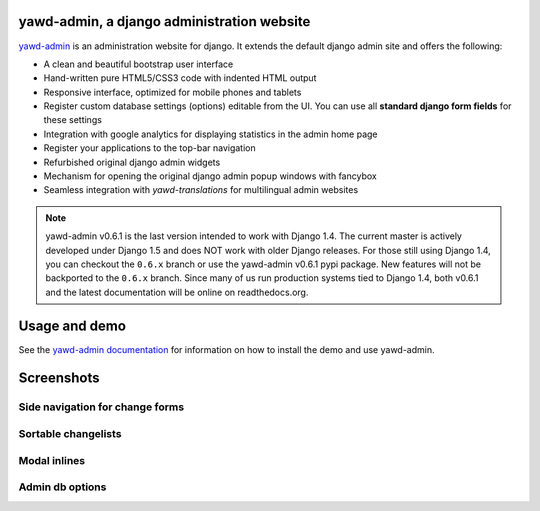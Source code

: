 yawd-admin, a django administration website
======================================================

`yawd-admin <http://yawd.eu/open-source-projects/yawd-admin/>`_ is an 
administration website for django. It extends the default django admin 
site and offers the following:

* A clean and beautiful bootstrap user interface
* Hand-written pure HTML5/CSS3 code with indented HTML output
* Responsive interface, optimized for mobile phones and tablets
* Register custom database settings (options) editable from the UI. You can use all **standard django form fields** for these settings
* Integration with google analytics for displaying statistics in the admin home page
* Register your applications to the top-bar navigation
* Refurbished original django admin widgets
* Mechanism for opening the original django admin popup windows with fancybox
* Seamless integration with `yawd-translations` for multilingual admin websites

.. note::
	yawd-admin v0.6.1 is the last version intended to work with
	Django 1.4. The current master is actively developed under Django 1.5
	and does NOT work with older Django releases. For those still using
	Django 1.4, you can checkout the ``0.6.x`` branch or use the yawd-admin
	v0.6.1 pypi package. New features will not be backported to the ``0.6.x``
	branch. Since many of us run production systems tied to Django 1.4, both
	v0.6.1 and the latest documentation will be online on readthedocs.org. 

.. image:: http://yawd.eu/media/images/yawd-admin-screenshot.png

Usage and demo
==============

See the `yawd-admin documentation <http://yawd-admin.readthedocs.org/en/latest/>`_ 
for information on how to install the demo and use yawd-admin.

Screenshots
===========

Side navigation for change forms
++++++++++++++++++++++++++++++++

.. image:: docs/yawd-admin-affix.png
	:align: center

Sortable changelists
++++++++++++++++++++

.. image:: docs/sortable-changelists.png
	:align: center

Modal inlines
+++++++++++++

.. image:: docs/contacts-email-addresses.png
	:align: left
	
Admin db options
++++++++++++++++

.. image:: docs/admin-options-full.png
